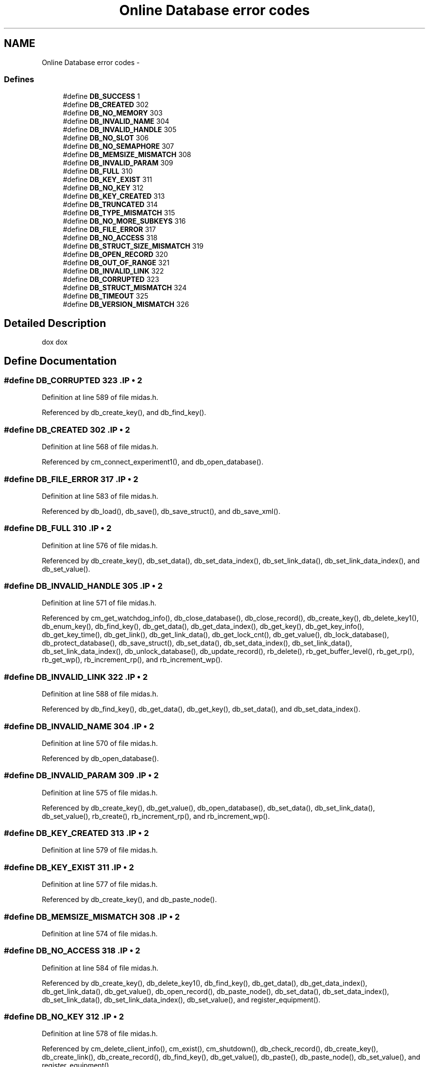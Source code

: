 .TH "Online Database error codes" 3 "31 May 2012" "Version 2.3.0-0" "Midas" \" -*- nroff -*-
.ad l
.nh
.SH NAME
Online Database error codes \- 
.SS "Defines"

.in +1c
.ti -1c
.RI "#define \fBDB_SUCCESS\fP   1"
.br
.ti -1c
.RI "#define \fBDB_CREATED\fP   302"
.br
.ti -1c
.RI "#define \fBDB_NO_MEMORY\fP   303"
.br
.ti -1c
.RI "#define \fBDB_INVALID_NAME\fP   304"
.br
.ti -1c
.RI "#define \fBDB_INVALID_HANDLE\fP   305"
.br
.ti -1c
.RI "#define \fBDB_NO_SLOT\fP   306"
.br
.ti -1c
.RI "#define \fBDB_NO_SEMAPHORE\fP   307"
.br
.ti -1c
.RI "#define \fBDB_MEMSIZE_MISMATCH\fP   308"
.br
.ti -1c
.RI "#define \fBDB_INVALID_PARAM\fP   309"
.br
.ti -1c
.RI "#define \fBDB_FULL\fP   310"
.br
.ti -1c
.RI "#define \fBDB_KEY_EXIST\fP   311"
.br
.ti -1c
.RI "#define \fBDB_NO_KEY\fP   312"
.br
.ti -1c
.RI "#define \fBDB_KEY_CREATED\fP   313"
.br
.ti -1c
.RI "#define \fBDB_TRUNCATED\fP   314"
.br
.ti -1c
.RI "#define \fBDB_TYPE_MISMATCH\fP   315"
.br
.ti -1c
.RI "#define \fBDB_NO_MORE_SUBKEYS\fP   316"
.br
.ti -1c
.RI "#define \fBDB_FILE_ERROR\fP   317"
.br
.ti -1c
.RI "#define \fBDB_NO_ACCESS\fP   318"
.br
.ti -1c
.RI "#define \fBDB_STRUCT_SIZE_MISMATCH\fP   319"
.br
.ti -1c
.RI "#define \fBDB_OPEN_RECORD\fP   320"
.br
.ti -1c
.RI "#define \fBDB_OUT_OF_RANGE\fP   321"
.br
.ti -1c
.RI "#define \fBDB_INVALID_LINK\fP   322"
.br
.ti -1c
.RI "#define \fBDB_CORRUPTED\fP   323"
.br
.ti -1c
.RI "#define \fBDB_STRUCT_MISMATCH\fP   324"
.br
.ti -1c
.RI "#define \fBDB_TIMEOUT\fP   325"
.br
.ti -1c
.RI "#define \fBDB_VERSION_MISMATCH\fP   326"
.br
.in -1c
.SH "Detailed Description"
.PP 
dox dox 
.SH "Define Documentation"
.PP 
.SS "#define DB_CORRUPTED   323".IP "\(bu" 2

.PP

.PP
Definition at line 589 of file midas.h.
.PP
Referenced by db_create_key(), and db_find_key().
.SS "#define DB_CREATED   302".IP "\(bu" 2

.PP

.PP
Definition at line 568 of file midas.h.
.PP
Referenced by cm_connect_experiment1(), and db_open_database().
.SS "#define DB_FILE_ERROR   317".IP "\(bu" 2

.PP

.PP
Definition at line 583 of file midas.h.
.PP
Referenced by db_load(), db_save(), db_save_struct(), and db_save_xml().
.SS "#define DB_FULL   310".IP "\(bu" 2

.PP

.PP
Definition at line 576 of file midas.h.
.PP
Referenced by db_create_key(), db_set_data(), db_set_data_index(), db_set_link_data(), db_set_link_data_index(), and db_set_value().
.SS "#define DB_INVALID_HANDLE   305".IP "\(bu" 2

.PP

.PP
Definition at line 571 of file midas.h.
.PP
Referenced by cm_get_watchdog_info(), db_close_database(), db_close_record(), db_create_key(), db_delete_key1(), db_enum_key(), db_find_key(), db_get_data(), db_get_data_index(), db_get_key(), db_get_key_info(), db_get_key_time(), db_get_link(), db_get_link_data(), db_get_lock_cnt(), db_get_value(), db_lock_database(), db_protect_database(), db_save_struct(), db_set_data(), db_set_data_index(), db_set_link_data(), db_set_link_data_index(), db_unlock_database(), db_update_record(), rb_delete(), rb_get_buffer_level(), rb_get_rp(), rb_get_wp(), rb_increment_rp(), and rb_increment_wp().
.SS "#define DB_INVALID_LINK   322".IP "\(bu" 2

.PP

.PP
Definition at line 588 of file midas.h.
.PP
Referenced by db_find_key(), db_get_data(), db_get_key(), db_set_data(), and db_set_data_index().
.SS "#define DB_INVALID_NAME   304".IP "\(bu" 2

.PP

.PP
Definition at line 570 of file midas.h.
.PP
Referenced by db_open_database().
.SS "#define DB_INVALID_PARAM   309".IP "\(bu" 2

.PP

.PP
Definition at line 575 of file midas.h.
.PP
Referenced by db_create_key(), db_get_value(), db_open_database(), db_set_data(), db_set_link_data(), db_set_value(), rb_create(), rb_increment_rp(), and rb_increment_wp().
.SS "#define DB_KEY_CREATED   313".IP "\(bu" 2

.PP

.PP
Definition at line 579 of file midas.h.
.SS "#define DB_KEY_EXIST   311".IP "\(bu" 2

.PP

.PP
Definition at line 577 of file midas.h.
.PP
Referenced by db_create_key(), and db_paste_node().
.SS "#define DB_MEMSIZE_MISMATCH   308".IP "\(bu" 2

.PP

.PP
Definition at line 574 of file midas.h.
.SS "#define DB_NO_ACCESS   318".IP "\(bu" 2

.PP

.PP
Definition at line 584 of file midas.h.
.PP
Referenced by db_create_key(), db_delete_key1(), db_find_key(), db_get_data(), db_get_data_index(), db_get_link_data(), db_get_value(), db_open_record(), db_paste_node(), db_set_data(), db_set_data_index(), db_set_link_data(), db_set_link_data_index(), db_set_value(), and register_equipment().
.SS "#define DB_NO_KEY   312".IP "\(bu" 2

.PP

.PP
Definition at line 578 of file midas.h.
.PP
Referenced by cm_delete_client_info(), cm_exist(), cm_shutdown(), db_check_record(), db_create_key(), db_create_link(), db_create_record(), db_find_key(), db_get_value(), db_paste(), db_paste_node(), db_set_value(), and register_equipment().
.SS "#define DB_NO_MEMORY   303".IP "\(bu" 2

.PP

.PP
Definition at line 569 of file midas.h.
.PP
Referenced by db_copy(), db_copy_xml(), db_load(), db_open_database(), db_open_record(), db_paste(), db_save_xml_key(), and rb_create().
.SS "#define DB_NO_MORE_SUBKEYS   316".IP "\(bu" 2

.PP

.PP
Definition at line 582 of file midas.h.
.PP
Referenced by al_check(), cm_connect_client(), cm_exist(), cm_set_client_info(), cm_shutdown(), cm_transition1(), db_enum_key(), logger_root(), and update_odb().
.SS "#define DB_NO_SEMAPHORE   307".IP "\(bu" 2

.PP

.PP
Definition at line 573 of file midas.h.
.PP
Referenced by db_lock_database(), and db_open_database().
.SS "#define DB_NO_SLOT   306".IP "\(bu" 2

.PP

.PP
Definition at line 572 of file midas.h.
.PP
Referenced by db_open_database().
.SS "#define DB_OPEN_RECORD   320".IP "\(bu" 2

.PP

.PP
Definition at line 586 of file midas.h.
.PP
Referenced by db_create_record(), and db_delete_key1().
.SS "#define DB_OUT_OF_RANGE   321".IP "\(bu" 2

.PP

.PP
Definition at line 587 of file midas.h.
.PP
Referenced by db_get_data_index().
.SS "#define DB_STRUCT_MISMATCH   324".IP "\(bu" 2

.PP

.PP
Definition at line 590 of file midas.h.
.PP
Referenced by cm_connect_experiment1(), db_check_record(), and register_equipment().
.SS "#define DB_STRUCT_SIZE_MISMATCH   319".IP "\(bu" 2

.PP

.PP
Definition at line 585 of file midas.h.
.PP
Referenced by db_get_record(), db_open_record(), and db_set_record().
.SS "#define DB_SUCCESS   1".IP "\(bu" 2

.PP

.PP
Definition at line 567 of file midas.h.
.PP
Referenced by al_check(), al_reset_alarm(), al_trigger_alarm(), analyzer_init(), begin_of_run(), cm_check_client(), cm_connect_client(), cm_connect_experiment1(), cm_delete_client_info(), cm_deregister_transition(), cm_exist(), cm_get_client_info(), cm_msg_log(), cm_msg_log1(), cm_msg_retrieve(), cm_register_deferred_transition(), cm_register_transition(), cm_set_client_info(), cm_set_transition_sequence(), cm_shutdown(), cm_transition1(), db_check_record(), db_close_all_records(), db_close_database(), db_close_record(), db_copy(), db_copy_xml(), db_create_key(), db_create_link(), db_create_record(), db_delete_key1(), db_enum_key(), db_find_key(), db_get_data(), db_get_data_index(), db_get_key(), db_get_key_info(), db_get_key_time(), db_get_link(), db_get_link_data(), db_get_record(), db_get_record_size(), db_get_value(), db_load(), db_lock_database(), db_open_database(), db_open_record(), db_paste(), db_paste_node(), db_protect_database(), db_save(), db_save_struct(), db_save_xml(), db_save_xml_key(), db_send_changed_records(), db_set_data(), db_set_data_index(), db_set_link_data(), db_set_link_data_index(), db_set_record(), db_set_value(), db_sprintf(), db_sprintff(), db_unlock_database(), db_update_record(), el_submit(), frontend_init(), hv_init(), interrupt_routine(), load_fragment(), logger_root(), main(), rb_create(), rb_delete(), rb_get_buffer_level(), rb_get_rp(), rb_get_wp(), rb_increment_rp(), rb_increment_wp(), rb_set_nonblocking(), readout_thread(), register_equipment(), scheduler(), set_equipment_status(), tr_start(), update_odb(), and validate_odb_array().
.SS "#define DB_TIMEOUT   325".IP "\(bu" 2

.PP

.PP
Definition at line 591 of file midas.h.
.PP
Referenced by db_lock_database(), rb_get_rp(), rb_get_wp(), readout_thread(), and receive_trigger_event().
.SS "#define DB_TRUNCATED   314".IP "\(bu" 2

.PP

.PP
Definition at line 580 of file midas.h.
.PP
Referenced by db_check_record(), db_copy(), db_copy_xml(), db_create_record(), db_get_data(), db_get_data_index(), db_get_link_data(), db_get_value(), db_paste(), and db_save().
.SS "#define DB_TYPE_MISMATCH   315".IP "\(bu" 2

.PP

.PP
Definition at line 581 of file midas.h.
.PP
Referenced by db_get_data(), db_get_data_index(), db_get_link_data(), db_get_value(), db_paste_node(), db_paste_xml(), db_set_data(), db_set_data_index(), db_set_link_data(), db_set_link_data_index(), and db_set_value().
.SS "#define DB_VERSION_MISMATCH   326".IP "\(bu" 2

.PP

.PP
Definition at line 592 of file midas.h.
.PP
Referenced by db_open_database().
.SH "Author"
.PP 
Generated automatically by Doxygen for Midas from the source code.
